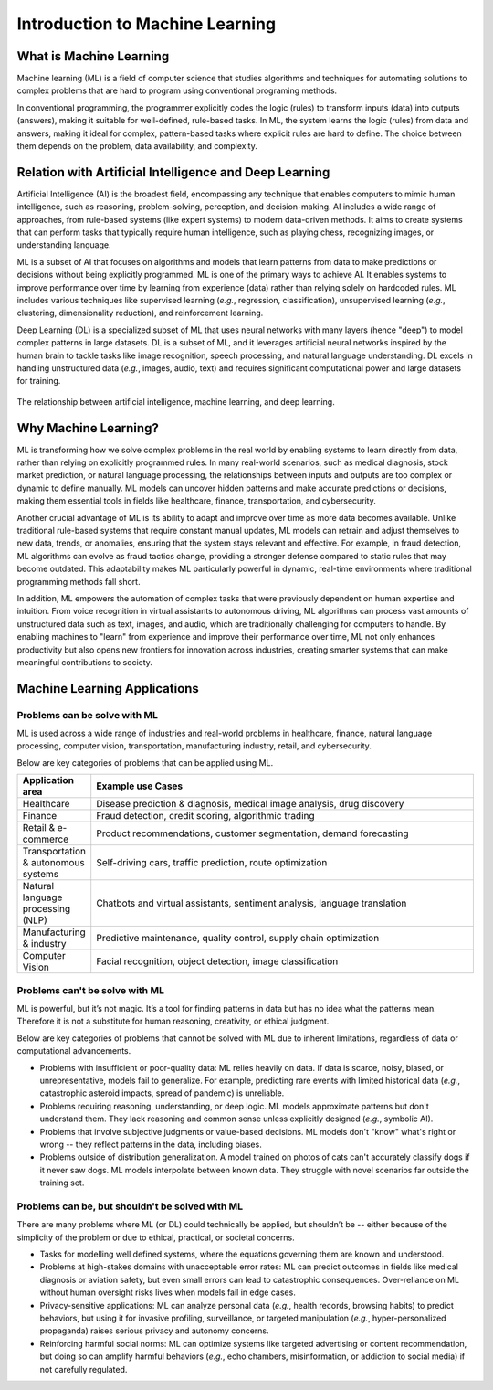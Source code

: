 Introduction to Machine Learning
================================


.. questions::

   - What is Machine Learning?
   - What is the relationship between AI, ML, and DL?
   - Why should we embrance ML at the current stage?

.. objectives::

   - Describe a general description of ML
   - Clarify the relationship between AI, ML, and DL
   - Get familiar with representative real-word applications of ML



What is Machine Learning
------------------------

Machine learning (ML) is a field of computer science that studies algorithms and techniques for automating solutions to complex problems that are hard to program using conventional programing methods.

In conventional programming, the programmer explicitly codes the logic (rules) to transform inputs (data) into outputs (answers), making it suitable for well-defined, rule-based tasks. In ML, the system learns the logic (rules) from data and answers, making it ideal for complex, pattern-based tasks where explicit rules are hard to define. The choice between them depends on the problem, data availability, and complexity.

.. figure:: img/classic-programming-vs-ML.jpg
   :align: center
   :scale: 512px

   The difference between conventional programing and machine learning.



Relation with Artificial Intelligence and Deep Learning
-------------------------------------------------------

Artificial Intelligence (AI) is the broadest field, encompassing any technique that enables computers to mimic human intelligence, such as reasoning, problem-solving, perception, and decision-making. AI includes a wide range of approaches, from rule-based systems (like expert systems) to modern data-driven methods. It aims to create systems that can perform tasks that typically require human intelligence, such as playing chess, recognizing images, or understanding language.

ML is a subset of AI that focuses on algorithms and models that learn patterns from data to make predictions or decisions without being explicitly programmed. ML is one of the primary ways to achieve AI. It enables systems to improve performance over time by learning from experience (data) rather than relying solely on hardcoded rules. ML includes various techniques like supervised learning (*e.g.*, regression, classification), unsupervised learning (*e.g.*, clustering, dimensionality reduction), and reinforcement learning.

Deep Learning (DL) is a specialized subset of ML that uses neural networks with many layers (hence "deep") to model complex patterns in large datasets. DL is a subset of ML, and it leverages artificial neural networks inspired by the human brain to tackle tasks like image recognition, speech processing, and natural language understanding. DL excels in handling unstructured data (*e.g.*, images, audio, text) and requires significant computational power and large datasets for training.

.. figure:: img/relationship-AI-ML-DL.png
   :align: center
   :width: 512px

   The relationship between artificial intelligence, machine learning, and deep learning.


Why Machine Learning?
---------------------

ML is transforming how we solve complex problems in the real world by enabling systems to learn directly from data, rather than relying on explicitly programmed rules. In many real-world scenarios, such as medical diagnosis, stock market prediction, or natural language processing, the relationships between inputs and outputs are too complex or dynamic to define manually. ML models can uncover hidden patterns and make accurate predictions or decisions, making them essential tools in fields like healthcare, finance, transportation, and cybersecurity.

Another crucial advantage of ML is its ability to adapt and improve over time as more data becomes available. Unlike traditional rule-based systems that require constant manual updates, ML models can retrain and adjust themselves to new data, trends, or anomalies, ensuring that the system stays relevant and effective. For example, in fraud detection, ML algorithms can evolve as fraud tactics change, providing a stronger defense compared to static rules that may become outdated. This adaptability makes ML particularly powerful in dynamic, real-time environments where traditional programming methods fall short.

In addition, ML empowers the automation of complex tasks that were previously dependent on human expertise and intuition. From voice recognition in virtual assistants to autonomous driving, ML algorithms can process vast amounts of unstructured data such as text, images, and audio, which are traditionally challenging for computers to handle. By enabling machines to "learn" from experience and improve their performance over time, ML not only enhances productivity but also opens new frontiers for innovation across industries, creating smarter systems that can make meaningful contributions to society.


Machine Learning Applications
-----------------------------


Problems can be solve with ML
^^^^^^^^^^^^^^^^^^^^^^^^^^^^^

ML is used across a wide range of industries and real-world problems in healthcare, finance, natural language processing, computer vision, transportation, manufacturing industry, retail, and cybersecurity.

Below are key categories of problems that can be applied using ML.

.. list-table::  
   :widths: 80 470
   :header-rows: 1

   * - Application area
     - Example use Cases
   * - Healthcare
     - Disease prediction & diagnosis, medical image analysis, drug discovery
   * - Finance
     - Fraud detection, credit scoring, algorithmic trading
   * - Retail & e-commerce
     - Product recommendations, customer segmentation, demand forecasting
   * - Transportation & autonomous systems
     - Self-driving cars, traffic prediction, route optimization
   * - Natural language processing (NLP)
     - Chatbots and virtual assistants, sentiment analysis, language translation
   * - Manufacturing & industry
     - Predictive maintenance, quality control, supply chain optimization
   * - Computer Vision
     - Facial recognition, object detection, image classification


Problems can't be solve with ML
^^^^^^^^^^^^^^^^^^^^^^^^^^^^^^^

ML is powerful, but it’s not magic. It’s a tool for finding patterns in data but has no idea what the patterns mean. Therefore it is not a substitute for human reasoning, creativity, or ethical judgment.

Below are key categories of problems that cannot be solved with ML due to inherent limitations, regardless of data or computational advancements.

- Problems with insufficient or poor-quality data: ML relies heavily on data. If data is scarce, noisy, biased, or unrepresentative, models fail to generalize. For example, predicting rare events with limited historical data (*e.g.*, catastrophic asteroid impacts, spread of pandemic) is unreliable.
- Problems requiring reasoning, understanding, or deep logic. ML models approximate patterns but don't understand them. They lack reasoning and common sense unless explicitly designed (*e.g.*, symbolic AI).
- Problems that involve subjective judgments or value-based decisions. ML models don't "know" what's right or wrong -- they reflect patterns in the data, including biases.
- Problems outside of distribution generalization. A model trained on photos of cats can't accurately classify dogs if it never saw dogs. ML models interpolate between known data. They struggle with novel scenarios far outside the training set.


Problems can be, but shouldn't be solved with ML
^^^^^^^^^^^^^^^^^^^^^^^^^^^^^^^^^^^^^^^^^^^^^^^^

There are many problems where ML (or DL) could technically be applied, but shouldn’t be -- either because of the simplicity of the problem or due to ethical, practical, or societal concerns.

- Tasks for modelling well defined systems, where the equations governing them are known and understood.
- Problems at high-stakes domains with unacceptable error rates: ML can predict outcomes in fields like medical diagnosis or aviation safety, but even small errors can lead to catastrophic consequences. Over-reliance on ML without human oversight risks lives when models fail in edge cases.
- Privacy-sensitive applications: ML can analyze personal data (*e.g.*, health records, browsing habits) to predict behaviors, but using it for invasive profiling, surveillance, or targeted manipulation (*e.g.*, hyper-personalized propaganda) raises serious privacy and autonomy concerns.
- Reinforcing harmful social norms: ML can optimize systems like targeted advertising or content recommendation, but doing so can amplify harmful behaviors (*e.g.*, echo chambers, misinformation, or addiction to social media) if not carefully regulated.






